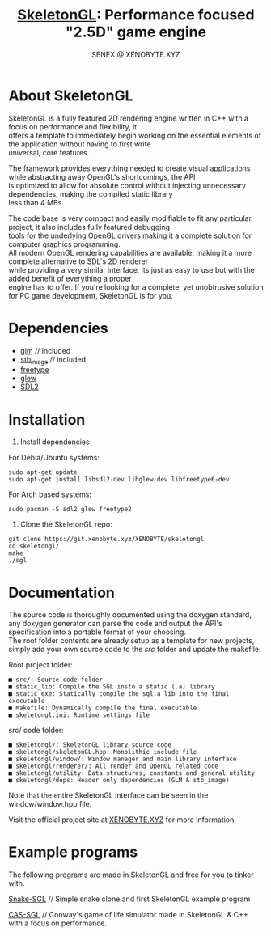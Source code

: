 #+Title: [[https://xenobyte.xyz/projects/?nav=skeletongl][SkeletonGL]]: Performance focused "2.5D" game engine
#+Author: SENEX @ XENOBYTE.XYZ
#+OPTIONS: \n:t


#+html: <p align="center"><img src="https://data.whicdn.com/images/287949138/original.gif" /></p>


* About SkeletonGL
  SkeletonGL is a fully featured 2D rendering engine written in C++ with a focus on performance and flexibility, it
  offers a template to immediately begin working on the essential elements of the application without having to first write 
  universal, core features.

  The framework provides everything needed to create visual applications while abstracting away OpenGL's shortcomings, the API
  is optimized to allow for absolute control without injecting unnecessary dependencies, making the compiled static library
  less than 4 MBs.
  
  The code base is very compact and easily modifiable to fit any particular project, it also includes fully featured debugging 
  tools for the underlying OpenGL drivers making it a complete solution for computer graphics programming.
  All modern OpenGL rendering capabilities are available, making it a more complete alternative to SDL's 2D renderer
  while providing a very similar interface, its just as easy to use but with the added benefit of everything a proper
  engine has to offer. If you're looking for a complete, yet unobtrusive solution for PC game development, SkeletonGL is for you.

* Dependencies
  - [[https://glm.g-truc.net/][glm]] // included
  - [[https://github.com/nothings/stb/blob/master/stb_image.h][stb_image]] // included
  - [[https://www.freetype.org/][freetype]]
  - [[http://glew.sourceforge.net/][glew]]
  - [[https://www.libsdl.org/][SDL2]]
    

* Installation

  1. Install dependencies

  For Debia/Ubuntu systems:
  #+BEGIN_SRC 
  sudo apt-get update
  sudo apt-get install libsdl2-dev libglew-dev libfreetype6-dev
  #+END_SRC
  For Arch based systems:
  #+BEGIN_SRC 
  sudo pacman -S sdl2 glew freetype2
  #+END_SRC

  2. Clone the SkeletonGL repo:

  #+BEGIN_SRC 
  git clone https://git.xenobyte.xyz/XENOBYTE/skeletongl
  cd skeletongl/
  make
  ./sgl
  #+END_SRC


* Documentation

  The source code is thoroughly documented using the doxygen standard, any doxygen generator can parse the code and output the API's specification into a portable format of your choosing.
  The root folder contents are already setup as a template for new projects, simply add your own source code to the /src/ folder and update the makefile: 
  
  Root project folder:
  #+BEGIN_SRC 
    ■ src/: Source code folder
    ■ static_lib: Compile the SGL insto a static (.a) library
    ■ static_exe: Statically compile the sgl.a lib into the final executable
    ■ makefile: Dynamically compile the final executable
    ■ skeletongl.ini: Runtime settings file
  #+END_SRC
  
  src/ code folder:
  #+BEGIN_SRC 
    ■ skeletongl/: SkeletonGL library source code
    ■ skeletongl/skeletonGL.hpp: Monolithic include file
    ■ skeletongl/window/: Window manager and main library interface
    ■ skeletongl/renderer/: All render and OpenGL related code
    ■ skeletongl/utility: Data structures, constants and general utility
    ■ skeletongl/deps: Header only dependencies (GLM & stb_image)
  #+END_SRC

  Note that the entire SkeletonGL interface can be seen in the window/window.hpp file.

  Visit the official project site at [[https://xenobyte.xyz/projects/?nav=skeletongl][XENOBYTE.XYZ]] for more information.
  
* Example programs
  The following programs are made in SkeletonGL and free for you to tinker with.

  [[https://xenobyte.xyz/projects/?nav=snake-sgl][Snake-SGL]] // Simple snake clone and first SkeletonGL example program

  [[https://xenobyte.xyz/projects/?nav=cas-sgl][CAS-SGL]]   // Conway's game of life simulator made in SkeletonGL & C++ with a focus on performance.
